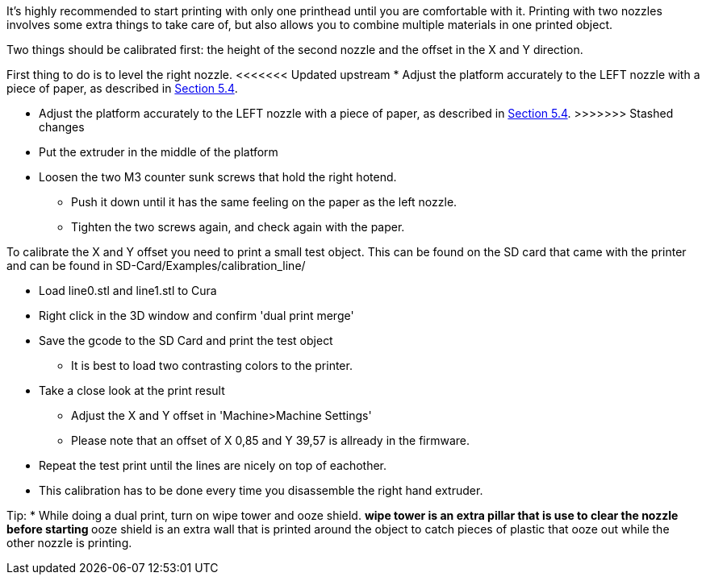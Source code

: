 It's highly recommended to start printing with only one printhead until you are comfortable with it. Printing with two nozzles involves some extra things to take care of, but also allows you to combine multiple materials in one printed object. 

Two things should be calibrated first: the height of the second nozzle and the offset in the X and Y direction. 

First thing to do is to level the right nozzle.
<<<<<<< Updated upstream
* Adjust the platform accurately to the LEFT nozzle with a piece of paper, as described in link:/i3_Berlin/wiki/Section-5.4-Calibrating-the-Print-Platform[Section 5.4].
=======
* Adjust the platform accurately to the LEFT nozzle with a piece of paper, as described in link:i3_Berlin/wiki/Section-5.4-Calibrating-the-Print-Platform[Section 5.4].
>>>>>>> Stashed changes
* Put the extruder in the middle of the platform
* Loosen the two M3 counter sunk screws that hold the right hotend.
** Push it down until it has the same feeling on the paper as the left nozzle. 
** Tighten the two screws again, and check again with the paper. 

To calibrate the X and Y offset you need to print a small test object. This can be found on the SD card that came with the printer and can be found in SD-Card/Examples/calibration_line/

* Load line0.stl and line1.stl to Cura
* Right click in the 3D window and confirm 'dual print merge'
* Save the gcode to the SD Card and print the test object
** It is best to load two contrasting colors to the printer. 
* Take a close look at the print result
** Adjust the X and Y offset in 'Machine>Machine Settings'
** Please note that an offset of X 0,85 and Y 39,57 is allready in the firmware. 
* Repeat the test print until the lines are nicely on top of eachother. 
* This calibration has to be done every time you disassemble the right hand extruder. 

Tip:
* While doing a dual print, turn on wipe tower and ooze shield. 
** wipe tower is an extra pillar that is use to clear the nozzle before starting
** ooze shield is an extra wall that is printed around the object to catch pieces of plastic that ooze out while the other nozzle is printing. 



